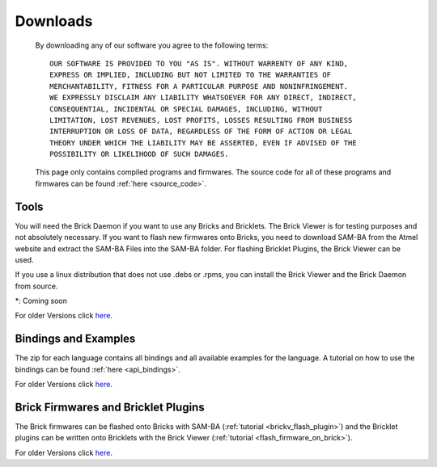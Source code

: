 .. _downloads:

Downloads
=========

   By downloading any of our software you agree to the following terms::

     OUR SOFTWARE IS PROVIDED TO YOU "AS IS". WITHOUT WARRENTY OF ANY KIND, 
     EXPRESS OR IMPLIED, INCLUDING BUT NOT LIMITED TO THE WARRANTIES OF 
     MERCHANTABILITY, FITNESS FOR A PARTICULAR PURPOSE AND NONINFRINGEMENT. 
     WE EXPRESSLY DISCLAIM ANY LIABILITY WHATSOEVER FOR ANY DIRECT, INDIRECT, 
     CONSEQUENTIAL, INCIDENTAL OR SPECIAL DAMAGES, INCLUDING, WITHOUT 
     LIMITATION, LOST REVENUES, LOST PROFITS, LOSSES RESULTING FROM BUSINESS 
     INTERRUPTION OR LOSS OF DATA, REGARDLESS OF THE FORM OF ACTION OR LEGAL 
     THEORY UNDER WHICH THE LIABILITY MAY BE ASSERTED, EVEN IF ADVISED OF THE 
     POSSIBILITY OR LIKELIHOOD OF SUCH DAMAGES.

   This page only contains compiled programs and firmwares. The source code
   for all of these programs and firmwares can be found :ref:`here <source_code>`.
   
.. terms from arduino.cc, and berkely-based copyrights

   
.. _downloads_tools:

Tools
-----

.. csv-table::
 :header: "Tool", "Download", "Description"
 :delim: |
 :widths: 20, 30, 60

 **Brick Daemon** | `deb <http://download.tinkerforge.com/tools/brickd/linux/brickd_linux_latest.deb>`__, rpm*, dmg* , `exe <http://download.tinkerforge.com/tools/brickd/windows/brickd_windows_latest.exe>`__, `src <https://github.com/Tinkerforge/brickd>`__ | For Linux (.deb based, .rpm based), Mac OS, Windows and Source Code. [:ref:`Installation Instructions <brickd>`]
 **Brick Viewer** | `deb <http://download.tinkerforge.com/tools/brickv/linux/brickv_linux_latest.deb>`__, rpm*, dmg* , `exe <http://download.tinkerforge.com/tools/brickv/windows/brickv_windows_latest.exe>`__, `src <https://github.com/Tinkerforge/brickv>`__ | For Linux (.deb based, .rpm based), Mac OS, Windows and Source Code. [:ref:`Installation Instructions <brickv>`]
 **SAM-BA** | `Windows <http://www.atmel.com/dyn/resources/prod_documents/sam-ba_2.11.exe>`__, `Linux <http://www.atmel.com/dyn/resources/prod_documents/sam-ba_2.11.zip>`__ | For Linux and Windows, SAM-BA for Mac OS not yet available. [:ref:`Installation Instructions <flash_firmware_on_brick>`]
 **SAM-BA Files** | `Download <http://download.tinkerforge.com/tools/samba/samba_files_latest.zip>`__ | Contains bootloader for Bricks, has to be unziped inside SAM-BA. [:ref:`Installation Instructions <flash_firmware_on_brick>`]

You will need the Brick Daemon if you want to use any Bricks and Bricklets. The Brick Viewer is for testing purposes and not absolutely necessary. If you want to flash new firmwares onto Bricks, you need to download SAM-BA from the Atmel website and extract the SAM-BA Files into the SAM-BA folder. For flashing Bricklet Plugins, the Brick Viewer can be used. 

If you use a linux distribution that does not use .debs or .rpms, you can install the Brick Viewer and the Brick Daemon from source.

\*: Coming soon

For older Versions click `here <http://download.tinkerforge.com/tools/>`__.

.. _downloads_bindings_examples:

Bindings and Examples
---------------------

.. csv-table::
 :header: "", "Bindings and Examples"
 :delim: |
 :widths: 10, 60

 **Language** | `C/C++ <http://download.tinkerforge.com/bindings/c/tinkerforge_c_bindings_latest.zip>`__, `C# <http://download.tinkerforge.com/bindings/csharp/tinkerforge_csharp_bindings_latest.zip>`__, `Java <http://download.tinkerforge.com/bindings/java/tinkerforge_java_bindings_latest.zip>`__, `Python <http://download.tinkerforge.com/bindings/python/tinkerforge_python_bindings_latest.zip>`__

The zip for each language contains all bindings and all available examples for the language. A tutorial on how to use the bindings can be found :ref:`here <api_bindings>`.

For older Versions click `here <http://download.tinkerforge.com/bindings/>`__.



.. _downloads_firmwares_plugins:

Brick Firmwares and Bricklet Plugins
------------------------------------

.. csv-table::
 :header: "", "Firmwares and Plugins"
 :delim: |
 :widths: 10, 60

 **Bricks** | `DC <http://download.tinkerforge.com/firmwares/bricks/dc/brick_dc_firmware_latest.bin>`__, `IMU <http://download.tinkerforge.com/firmwares/bricks/imu/brick_imu_firmware_latest.bin>`__, `Master <http://download.tinkerforge.com/firmwares/bricks/master/brick_master_firmware_latest.bin>`__, `Servo <http://download.tinkerforge.com/firmwares/bricks/servo/brick_servo_firmware_latest.bin>`__, `Stepper <http://download.tinkerforge.com/firmwares/bricks/stepper/brick_stepper_firmware_latest.bin>`__
 **Bricklets** | `Ambient Light <http://download.tinkerforge.com/firmwares/bricklets/ambient_light/bricklet_ambient_light_firmware_latest.bin>`__, `Current12 <http://download.tinkerforge.com/firmwares/bricklets/current12/bricklet_current12_firmware_latest.bin>`__, `Current25 <http://download.tinkerforge.com/firmwares/bricklets/current25/bricklet_current25_firmware_latest.bin>`__, `Distance IR <http://download.tinkerforge.com/firmwares/bricklets/distance_ir/bricklet_distance_ir_firmware_latest.bin>`__, `Dual Relay <http://download.tinkerforge.com/firmwares/bricklets/dual_relay/bricklet_dual_relay_firmware_latest.bin>`__, `Humidity <http://download.tinkerforge.com/firmwares/bricklets/humidity/bricklet_humidity_firmware_latest.bin>`__, `IO 16 <http://download.tinkerforge.com/firmwares/bricklets/io16/bricklet_io16_firmware_latest.bin>`__, `IO 4 <http://download.tinkerforge.com/firmwares/bricklets/io4/bricklet_io4_firmware_latest.bin>`__, `Joystick <http://download.tinkerforge.com/firmwares/bricklets/joystick/bricklet_joystick_firmware_latest.bin>`__, `LCD 16x2 <http://download.tinkerforge.com/firmwares/bricklets/lcd_16x2/bricklet_lcd_16x2_firmware_latest.bin>`__, `LCD 20x4 <http://download.tinkerforge.com/firmwares/bricklets/lcd_20x4/bricklet_lcd_20x4_firmware_latest.bin>`__, `Linear Poti <http://download.tinkerforge.com/firmwares/bricklets/linear_poti/bricklet_linear_poti_firmware_latest.bin>`__, `Piezo Buzzer <http://download.tinkerforge.com/firmwares/bricklets/piezo_buzzer/bricklet_piezo_buzzer_firmware_latest.bin>`__, `Rotary Poti <http://download.tinkerforge.com/firmwares/bricklets/rotary_poti/bricklet_rotary_poti_firmware_latest.bin>`__, `Temperature <http://download.tinkerforge.com/firmwares/bricklets/temperature/bricklet_temperature_firmware_latest.bin>`__, `Temperature IR <http://download.tinkerforge.com/firmwares/bricklets/temperature_ir/bricklet_temperature_ir_firmware_latest.bin>`__, `Voltage <http://download.tinkerforge.com/firmwares/bricklets/voltage/bricklet_voltage_firmware_latest.bin>`__

The Brick firmwares can be flashed onto Bricks with SAM-BA (:ref:`tutorial <brickv_flash_plugin>`) and the Bricklet plugins can be written onto Bricklets with the Brick Viewer (:ref:`tutorial <flash_firmware_on_brick>`).

For older Versions click `here <http://download.tinkerforge.com/firmwares/>`__.
